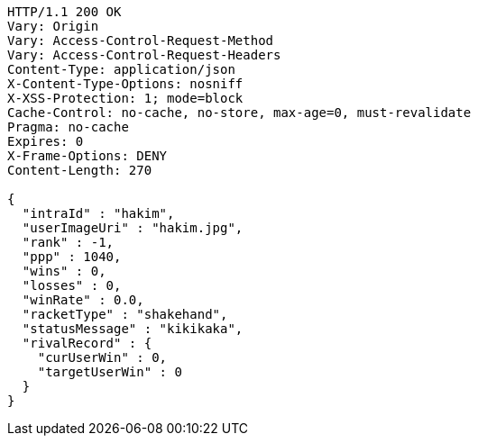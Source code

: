 [source,http,options="nowrap"]
----
HTTP/1.1 200 OK
Vary: Origin
Vary: Access-Control-Request-Method
Vary: Access-Control-Request-Headers
Content-Type: application/json
X-Content-Type-Options: nosniff
X-XSS-Protection: 1; mode=block
Cache-Control: no-cache, no-store, max-age=0, must-revalidate
Pragma: no-cache
Expires: 0
X-Frame-Options: DENY
Content-Length: 270

{
  "intraId" : "hakim",
  "userImageUri" : "hakim.jpg",
  "rank" : -1,
  "ppp" : 1040,
  "wins" : 0,
  "losses" : 0,
  "winRate" : 0.0,
  "racketType" : "shakehand",
  "statusMessage" : "kikikaka",
  "rivalRecord" : {
    "curUserWin" : 0,
    "targetUserWin" : 0
  }
}
----